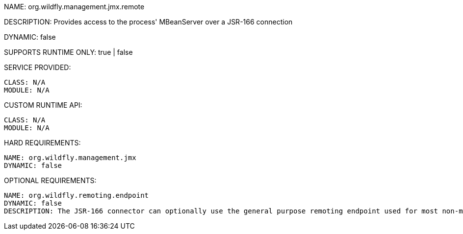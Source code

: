 NAME: org.wildfly.management.jmx.remote

DESCRIPTION: Provides access to the process' MBeanServer over a JSR-166 connection

DYNAMIC: false

SUPPORTS RUNTIME ONLY: true | false

SERVICE PROVIDED:

  CLASS: N/A
  MODULE: N/A

CUSTOM RUNTIME API:

  CLASS: N/A
  MODULE: N/A

HARD REQUIREMENTS:

  NAME: org.wildfly.management.jmx
  DYNAMIC: false

OPTIONAL REQUIREMENTS:

  NAME: org.wildfly.remoting.endpoint
  DYNAMIC: false
  DESCRIPTION: The JSR-166 connector can optionally use the general purpose remoting endpoint used for most non-management remoting needs